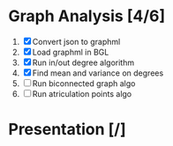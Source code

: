 
* Graph Analysis [4/6]

1. [X] Convert json to graphml
2. [X] Load graphml in BGL
3. [X] Run in/out degree algorithm
4. [X] Find mean and variance on degrees
5. [ ] Run biconnected graph algo
6. [ ] Run atriculation points algo

* Presentation [/]
